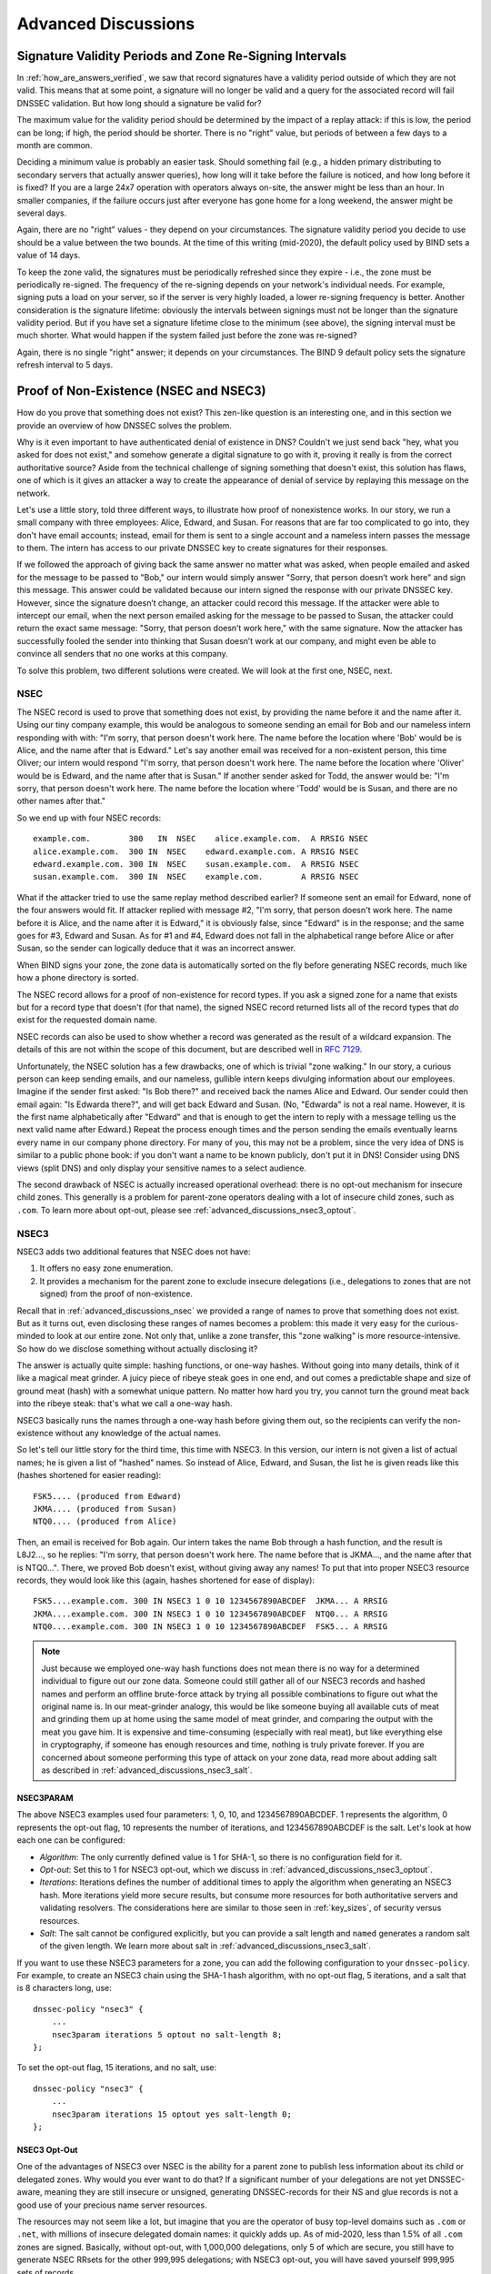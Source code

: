 .. _dnssec_advanced_discussions:

Advanced Discussions
====================

.. _signature_validity_periods:

Signature Validity Periods and Zone Re-Signing Intervals
--------------------------------------------------------

In :ref:`how_are_answers_verified`, we saw that record signatures
have a validity period outside of which they are not valid. This means
that at some point, a signature will no longer be valid and a query for
the associated record will fail DNSSEC validation. But how long should a
signature be valid for?

The maximum value for the validity period should be determined by the impact of a
replay attack: if this is low, the period can be long; if high,
the period should be shorter. There is no "right" value, but periods of
between a few days to a month are common.

Deciding a minimum value is probably an easier task. Should something
fail (e.g., a hidden primary distributing to secondary servers that
actually answer queries), how long will it take before the failure is
noticed, and how long before it is fixed? If you are a large 24x7
operation with operators always on-site, the answer might be less than
an hour. In smaller companies, if the failure occurs
just after everyone has gone home for a long weekend, the answer might
be several days.

Again, there are no "right" values - they depend on your circumstances. The
signature validity period you decide to use should be a value between
the two bounds. At the time of this writing (mid-2020), the default policy used by BIND
sets a value of 14 days.

To keep the zone valid, the signatures must be periodically refreshed
since they expire - i.e., the zone must be periodically
re-signed. The frequency of the re-signing depends on your network's
individual needs. For example, signing puts a load on your server, so if
the server is very highly loaded, a lower re-signing frequency is better. Another
consideration is the signature lifetime: obviously the intervals between
signings must not be longer than the signature validity period. But if
you have set a signature lifetime close to the minimum (see above), the
signing interval must be much shorter. What would happen if the system
failed just before the zone was re-signed?

Again, there is no single "right" answer; it depends on your circumstances. The
BIND 9 default policy sets the signature refresh interval to 5 days.

.. _advanced_discussions_proof_of_nonexistence:

Proof of Non-Existence (NSEC and NSEC3)
---------------------------------------

How do you prove that something does not exist? This zen-like question
is an interesting one, and in this section we provide an overview
of how DNSSEC solves the problem.

Why is it even important to have authenticated denial of existence in DNS?
Couldn't we just send back "hey, what you asked for does not exist,"
and somehow generate a digital signature to go with it, proving it
really is from the correct authoritative source? Aside from the technical
challenge of signing something that doesn't exist, this solution has flaws, one of
which is it gives an attacker a way to create the appearance of denial
of service by replaying this message on the network.

Let's use a little story, told three different ways, to
illustrate how proof of nonexistence works. In our story, we run a small
company with three employees: Alice, Edward, and Susan. For reasons that
are far too complicated to go into, they don't have email accounts;
instead, email for them is sent to a single account and a nameless
intern passes the message to them. The intern has access to our private
DNSSEC key to create signatures for their responses.

If we followed the approach of giving back the same answer no matter
what was asked, when people emailed and asked for the message to be
passed to "Bob," our intern would simply answer "Sorry, that person
doesn’t work here" and sign this message. This answer could be validated
because our intern signed the response with our private DNSSEC key.
However, since the signature doesn’t change, an attacker could record
this message. If the attacker were able to intercept our email, when the next
person emailed asking for the message to be passed to Susan, the attacker
could return the exact same message: "Sorry, that person doesn’t work
here," with the same signature. Now the attacker has successfully fooled
the sender into thinking that Susan doesn’t work at our company, and
might even be able to convince all senders that no one works at this
company.

To solve this problem, two different solutions were created. We will
look at the first one, NSEC, next.

.. _advanced_discussions_nsec:

NSEC
~~~~

The NSEC record is used to prove that something does not exist, by
providing the name before it and the name after it. Using our tiny
company example, this would be analogous to someone sending an email for
Bob and our nameless intern responding with with: "I'm sorry, that
person doesn't work here. The name before the location where 'Bob'
would be is Alice, and the name after that is Edward." Let's say
another email was received for a
non-existent person, this time Oliver; our intern would respond "I'm
sorry, that person doesn't work here. The name before the location
where 'Oliver' would be is Edward,
and the name after that is Susan." If another sender asked for Todd, the
answer would be: "I'm sorry, that person doesn't work here. The name
before the location where 'Todd' would be is Susan, and there are no
other names after that."

So we end up with four NSEC records:

::

   example.com.        300   IN  NSEC    alice.example.com.  A RRSIG NSEC
   alice.example.com.  300 IN  NSEC    edward.example.com. A RRSIG NSEC
   edward.example.com. 300 IN  NSEC    susan.example.com.  A RRSIG NSEC
   susan.example.com.  300 IN  NSEC    example.com.        A RRSIG NSEC

What if the attacker tried to use the same replay method described
earlier? If someone sent an email for Edward, none of the four answers
would fit. If attacker replied with message #2, "I'm sorry, that person
doesn't work here. The name before it is Alice, and the name after it is
Edward," it is obviously false, since "Edward" is in the response; and the same
goes for #3, Edward and Susan. As for #1 and #4, Edward does not fall in
the alphabetical range before Alice or after Susan, so the sender can logically deduce
that it was an incorrect answer.

When BIND signs your zone, the zone data is automatically sorted on
the fly before generating NSEC records, much like how a phone directory
is sorted.

The NSEC record allows for a proof of non-existence for record types. If
you ask a signed zone for a name that exists but for a record type that
doesn't (for that name), the signed NSEC record returned lists all of
the record types that *do* exist for the requested domain name.

NSEC records can also be used to show whether a record was generated as
the result of a wildcard expansion. The details of this are not
within the scope of this document, but are described well in
:rfc:`7129`.

Unfortunately, the NSEC solution has a few drawbacks, one of which is
trivial "zone walking." In our story, a curious person can keep sending emails, and
our nameless, gullible intern keeps divulging information about our
employees. Imagine if the sender first asked: "Is Bob there?" and
received back the names Alice and Edward. Our sender could then email
again: "Is Edwarda there?", and will get back Edward and Susan. (No,
"Edwarda" is not a real name. However, it is the first name
alphabetically after "Edward" and that is enough to get the intern to reply
with a message telling us the next valid name after Edward.) Repeat the
process enough times and the person sending the emails eventually
learns every name in our company phone directory. For many of you, this
may not be a problem, since the very idea of DNS is similar to a public
phone book: if you don't want a name to be known publicly, don't put it
in DNS! Consider using DNS views (split DNS) and only display your
sensitive names to a select audience.

The second drawback of NSEC is actually increased operational
overhead: there is no opt-out mechanism for insecure child zones. This generally
is a problem for parent-zone operators dealing with a lot of insecure
child zones, such as ``.com``. To learn more about opt-out, please see
:ref:`advanced_discussions_nsec3_optout`.

.. _advanced_discussions_nsec3:

NSEC3
~~~~~

NSEC3 adds two additional features that NSEC does not have:

1. It offers no easy zone enumeration.

2. It provides a mechanism for the parent zone to exclude insecure
   delegations (i.e., delegations to zones that are not signed) from the
   proof of non-existence.

Recall that in :ref:`advanced_discussions_nsec` we provided a range of
names to prove that something does not exist. But as it turns
out, even disclosing these ranges of names becomes a problem: this made
it very easy for the curious-minded to look at our entire zone. Not
only that, unlike a zone transfer, this "zone walking" is more
resource-intensive. So how do we disclose something without actually disclosing
it?

The answer is actually quite simple: hashing functions, or one-way
hashes. Without going into many details, think of it like a magical meat
grinder. A juicy piece of ribeye steak goes in one end, and out comes a
predictable shape and size of ground meat (hash) with a somewhat unique
pattern. No matter how hard you try, you cannot turn the ground meat
back into the ribeye steak: that's what we call a one-way hash.

NSEC3 basically runs the names through a one-way hash before giving them
out, so the recipients can verify the non-existence without any
knowledge of the actual names.

So let's tell our little story for the third time, this
time with NSEC3. In this version, our intern is not given a list of actual
names; he is given a list of "hashed" names. So instead of Alice,
Edward, and Susan, the list he is given reads like this (hashes
shortened for easier reading):

::

   FSK5.... (produced from Edward)
   JKMA.... (produced from Susan)
   NTQ0.... (produced from Alice)

Then, an email is received for Bob again. Our intern takes the name Bob
through a hash function, and the result is L8J2..., so he replies: "I'm
sorry, that person doesn't work here. The name before that is JKMA...,
and the name after that is NTQ0...". There, we proved Bob doesn't exist,
without giving away any names! To put that into proper NSEC3 resource
records, they would look like this (again, hashes shortened for
ease of display):

::

   FSK5....example.com. 300 IN NSEC3 1 0 10 1234567890ABCDEF  JKMA... A RRSIG
   JKMA....example.com. 300 IN NSEC3 1 0 10 1234567890ABCDEF  NTQ0... A RRSIG
   NTQ0....example.com. 300 IN NSEC3 1 0 10 1234567890ABCDEF  FSK5... A RRSIG

.. note::

   Just because we employed one-way hash functions does not mean there is
   no way for a determined individual to figure out our zone data.
   Someone could still gather all of our NSEC3 records and hashed
   names and perform an offline brute-force attack by trying all
   possible combinations to figure out what the original name is. In our
   meat-grinder analogy, this would be like someone
   buying all available cuts of meat and grinding them up at home using
   the same model of meat grinder, and comparing the output with the meat
   you gave him. It is expensive and time-consuming (especially with
   real meat), but like everything else in cryptography, if someone has
   enough resources and time, nothing is truly private forever. If you
   are concerned about someone performing this type of attack on your
   zone data, read more about adding salt as described in
   :ref:`advanced_discussions_nsec3_salt`.

.. _advanced_discussions_nsec3param:

NSEC3PARAM
^^^^^^^^^^

The above NSEC3 examples used four parameters: 1, 0, 10, and
1234567890ABCDEF. 1 represents the algorithm, 0 represents the opt-out
flag, 10 represents the number of iterations, and 1234567890ABCDEF is the
salt. Let's look at how each one can be configured:

-  *Algorithm*: The only currently defined value is 1 for SHA-1, so there
   is no configuration field for it.

-  *Opt-out*: Set this to 1 for NSEC3 opt-out, which we
   discuss in :ref:`advanced_discussions_nsec3_optout`.

-  *Iterations*: Iterations defines the number of additional times to
   apply the algorithm when generating an NSEC3 hash. More iterations
   yield more secure results, but consume more resources for both
   authoritative servers and validating resolvers. The considerations
   here are similar to those seen in :ref:`key_sizes`, of
   security versus resources.

-  *Salt*: The salt cannot be configured explicitly, but you can provide
   a salt length and ``named`` generates a random salt of the given length.
   We learn more about salt in :ref:`advanced_discussions_nsec3_salt`.

If you want to use these NSEC3 parameters for a zone, you can add the
following configuration to your ``dnssec-policy``. For example, to create an
NSEC3 chain using the SHA-1 hash algorithm, with no opt-out flag,
5 iterations, and a salt that is 8 characters long, use:

::

   dnssec-policy "nsec3" {
       ...
       nsec3param iterations 5 optout no salt-length 8;
   };

To set the opt-out flag, 15 iterations, and no salt, use:

::

   dnssec-policy "nsec3" {
       ...
       nsec3param iterations 15 optout yes salt-length 0;
   };

.. _advanced_discussions_nsec3_optout:

NSEC3 Opt-Out
^^^^^^^^^^^^^

One of the advantages of NSEC3 over NSEC is the ability for a parent zone
to publish less information about its child or delegated zones. Why
would you ever want to do that? If a significant number of your
delegations are not yet DNSSEC-aware, meaning they are still insecure or
unsigned, generating DNSSEC-records for their NS and glue records is not
a good use of your precious name server resources.

The resources may not seem like a lot, but imagine that you are the
operator of busy top-level domains such as ``.com`` or ``.net``, with
millions of insecure delegated domain names: it quickly
adds up. As of mid-2020, less than 1.5% of all ``.com`` zones are
signed. Basically, without opt-out, with 1,000,000 delegations,
only 5 of which are secure, you still have to generate NSEC RRsets for
the other 999,995 delegations; with NSEC3 opt-out, you will have saved
yourself 999,995 sets of records.

For most DNS administrators who do not manage a large number of
delegations, the decision whether to use NSEC3 opt-out is
probably not relevant.

To learn more about how to configure NSEC3 opt-out, please see
:ref:`recipes_nsec3_optout`.

.. _advanced_discussions_nsec3_salt:

NSEC3 Salt
^^^^^^^^^^

As described in :ref:`advanced_discussions_nsec3`, while NSEC3
does not put your zone data in plain public display, it is still not
difficult for an attacker to collect all the hashed names and perform
an offline attack. All that is required is running through all the
combinations to construct a database of plaintext names to hashed names,
also known as a "rainbow table."

There is one more feature NSEC3 gives us to provide additional
protection: salt. Basically, salt gives us the ability to introduce further
randomness into the hashed results. Whenever the salt is changed, any
pre-computed rainbow table is rendered useless, and a new rainbow table
must be re-computed. If the salt is changed periodically, it
becomes difficult to construct a useful rainbow table, and thus difficult to
walk the DNS zone data programmatically. How often you want to change
your NSEC3 salt is up to you.

To learn more about the steps to take to change NSEC3, please see
:ref:`recipes_nsec3_salt`.

.. _advanced_discussions_nsec_or_nsec3:

NSEC or NSEC3?
~~~~~~~~~~~~~~

So which one should you choose: NSEC or NSEC3? There is not a
single right answer here that fits everyone; it comes down to your
network's needs or requirements.

If you prefer not to make your zone easily enumerable, implementing
NSEC3 paired with a periodically changed salt provides a certain
level of privacy protection. However, someone could still randomly guess
the names in your zone (such as "ftp" or "www"), as in the traditional
insecure DNS.

If you have many delegations and need to be able to opt-out to save
resources, NSEC3 is for you.

In other situations, NSEC is typically a good choice for most zone
administrators, as it relieves the authoritative servers of the
additional cryptographic operations that NSEC3 requires, and NSEC is
comparatively easier to troubleshoot than NSEC3.

NSEC3 in conjunction with ``dnssec-policy`` is supported in BIND
as of version 9.16.9.

.. _advanced_discussions_key_generation:

DNSSEC Keys
-----------

Types of Keys
~~~~~~~~~~~~~

Although DNSSEC
documentation talks about three types of keys, they are all the same
thing - but they have different roles. The roles are:

Zone-Signing Key (ZSK)
   This is the key used to sign the zone. It signs all records in the
   zone apart from the DNSSEC key-related RRsets: DNSKEY, CDS, and
   CDNSKEY.

Key-Signing Key (KSK)
   This is the key used to sign the DNSSEC key-related RRsets and is the
   key used to link the parent and child zones. The parent zone stores a
   digest of the KSK. When a resolver verifies the chain of trust it
   checks to see that the DS record in the parent (which holds the
   digest of a key) matches a key in the DNSKEY RRset, and that it is
   able to use that key to verify the DNSKEY RRset. If it can do
   that, the resolver knows that it can trust the DNSKEY resource
   records, and so can use one of them to validate the other records in
   the zone.

Combined Signing Key (CSK)
   A CSK combines the functionality of a ZSK and a KSK. Instead of
   having one key for signing the zone and one for linking the parent
   and child zones, a CSK is a single key that serves both roles.

It is important to realize the terms ZSK, KSK, and CSK describe how the
keys are used - all these keys are represented by DNSKEY records. The
following examples are the DNSKEY records from a zone signed with a KSK
and ZSK:

::

   $ dig @192.168.1.12 example.com DNSKEY

   ; <<>> DiG 9.16.0 <<>> @192.168.1.12 example.com dnskey +multiline
   ; (1 server found)
   ;; global options: +cmd
   ;; Got answer:
   ;; ->>HEADER<<- opcode: QUERY, status: NOERROR, id: 54989
   ;; flags: qr aa rd; QUERY: 1, ANSWER: 2, AUTHORITY: 0, ADDITIONAL: 1
   ;; WARNING: recursion requested but not available

   ;; OPT PSEUDOSECTION:
   ; EDNS: version: 0, flags:; udp: 4096
   ; COOKIE: 5258d7ed09db0d76010000005ea1cc8c672d8db27a464e37 (good)
   ;; QUESTION SECTION:
   ;example.com.       IN DNSKEY

   ;; ANSWER SECTION:
   example.com.        60 IN DNSKEY 256 3 13 (
                   tAeXLtIQ3aVDqqS/1UVRt9AE6/nzfoAuaT1Vy4dYl2CK
                   pLNcUJxME1Z//pnGXY+HqDU7Gr5HkJY8V0W3r5fzlw==
                   ) ; ZSK; alg = ECDSAP256SHA256 ; key id = 63722
   example.com.        60 IN DNSKEY 257 3 13 (
                   cxkNegsgubBPXSra5ug2P8rWy63B8jTnS4n0IYSsD9eW
                   VhiyQDmdgevKUhfG3SE1wbLChjJc2FAbvSZ1qk03Nw==
                   ) ; KSK; alg = ECDSAP256SHA256 ; key id = 42933

... and a zone signed with just a CSK:

::

   $ dig @192.168.1.13 example.com DNSKEY

   ; <<>> DiG 9.16.0 <<>> @192.168.1.13 example.com dnskey +multiline
   ; (1 server found)
   ;; global options: +cmd
   ;; Got answer:
   ;; ->>HEADER<<- opcode: QUERY, status: NOERROR, id: 22628
   ;; flags: qr aa rd; QUERY: 1, ANSWER: 1, AUTHORITY: 0, ADDITIONAL: 1
   ;; WARNING: recursion requested but not available

   ;; OPT PSEUDOSECTION:
   ; EDNS: version: 0, flags:; udp: 4096
   ; COOKIE: bf19ee914b5df46e010000005ea1cd02b66c06885d274647 (good)
   ;; QUESTION SECTION:
   ;example.com.       IN DNSKEY

   ;; ANSWER SECTION:
   example.com.        60 IN DNSKEY 257 3 13 (
                   p0XM6AJ68qid2vtOdyGaeH1jnrdk2GhZeVvGzXfP/PNa
                   71wGtzR6jdUrTbXo5Z1W5QeeJF4dls4lh4z7DByF5Q==
                   ) ; KSK; alg = ECDSAP256SHA256 ; key id = 1231

The only visible difference between the records (apart from the key data
itself) is the value of the flags fields; this is 256
for a ZSK and 257 for a KSK or CSK. Even then, the flags field is only a
hint to the software using it as to the role of the key: zones can be
signed by any key. The fact that a CSK and KSK both have the same flags
emphasizes this. A KSK usually only signs the DNSSEC key-related RRsets
in a zone, whereas a CSK is used to sign all records in the zone.

The original idea of separating the function of the key into a KSK and
ZSK was operational. With a single key, changing it for any reason is
"expensive," as it requires interaction with the parent zone
(e.g., uploading the key to the parent may require manual interaction
with the organization running that zone). By splitting it, interaction
with the parent is required only if the KSK is changed; the ZSK can be
changed as often as required without involving the parent.

The split also allows the keys to be of different lengths. So the ZSK,
which is used to sign the record in the zone, can be of a (relatively)
short length, lowering the load on the server. The KSK, which is used
only infrequently, can be of a much longer length. The relatively
infrequent use also allows the private part of the key to be stored in a
way that is more secure but that may require more overhead to access, e.g., on
an HSM (see :ref:`hardware_security_modules`).

In the early days of DNSSEC, the idea of splitting the key went more or
less unchallenged. However, with the advent of more powerful computers
and the introduction of signaling methods between the parent and child
zones (see :ref:`cds_cdnskey`), the advantages of a ZSK/KSK split are
less clear and, for many zones, a single key is all that is required.

As with many questions related to the choice of DNSSEC policy, the
decision on which is "best" is not clear and depends on your circumstances.

Which Algorithm?
~~~~~~~~~~~~~~~~

There are three algorithm choices for DNSSEC as of this writing
(mid-2020):

-  RSA

-  Elliptic Curve DSA (ECDSA)

-  Edwards Curve Digital Security Algorithm (EdDSA)

All are supported in BIND 9, but only RSA and ECDSA (specifically
RSASHA256 and ECDSAP256SHA256) are mandatory to implement in DNSSEC.
However, RSA is a little long in the tooth, and ECDSA/EdDSA are emerging
as the next new cryptographic standards. In fact, the US federal
government recommended discontinuing RSA use altogether by September 2015
and migrating to using ECDSA or similar algorithms.

For now, use ECDSAP256SHA256 but keep abreast of developments in this
area. For details about rolling over DNSKEYs to a new algorithm, see
:ref:`advanced_discussions_DNSKEY_algorithm_rollovers`.

.. _key_sizes:

Key Sizes
~~~~~~~~~

If using RSA keys, the choice of key sizes is a classic issue of finding
the balance between performance and security. The larger the key size,
the longer it takes for an attacker to crack the key; but larger keys
also mean more resources are needed both when generating signatures
(authoritative servers) and verifying signatures (recursive servers).

Of the two sets of keys, ZSK is used much more frequently. ZSK is used whenever zone
data changes or when signatures expire, so performance
certainly is of a bigger concern. As for KSK, it is used less
frequently, so performance is less of a factor, but its impact is bigger
because of its role in signing other keys.

In earlier versions of this guide, the following key lengths were
chosen for each set, with the recommendation that they be rotated more
frequently for better security:

-  *ZSK*: RSA 1024 bits, rollover every year

-  *KSK*: RSA 2048 bits, rollover every five years

These should be considered minimum RSA key sizes. At the time
of this writing (mid-2020), the root zone and many TLDs are already using 2048
bit ZSKs. If you choose to implement larger key sizes, keep in mind that
larger key sizes result in larger DNS responses, which this may mean more
load on network resources. Depending on your network configuration, end users
may even experience resolution failures due to the increased response
sizes, as discussed in :ref:`whats_edns0_all_about`.

ECDSA key sizes can be much smaller for the same level of security, e.g.,
an ECDSA key length of 224 bits provides the same level of security as a
2048-bit RSA key. Currently BIND 9 sets a key size of 256 for all ECDSA keys.

.. _advanced_discussions_key_storage:

Key Storage
~~~~~~~~~~~

Public Key Storage
^^^^^^^^^^^^^^^^^^

The beauty of a public key cryptography system is that the public key
portion can and should be distributed to as many people as possible. As
the administrator, you may want to keep the public keys on an easily
accessible file system for operational ease, but there is no need to
securely store them, since both ZSK and KSK public keys are published in
the zone data as DNSKEY resource records.

Additionally, a hash of the KSK public key is also uploaded to the
parent zone (see :ref:`working_with_parent_zone` for more details),
and is published by the parent zone as DS records.

Private Key Storage
^^^^^^^^^^^^^^^^^^^

Ideally, private keys should be stored offline, in secure devices such
as a smart card. Operationally, however, this creates certain
challenges, since the private key is needed to create RRSIG resource
records, and it is a hassle to bring the private key out of
storage every time the zone file changes or signatures expire.

A common approach to strike the balance between security and
practicality is to have two sets of keys: a ZSK set and a KSK set. A ZSK
private key is used to sign zone data, and can be kept online for ease
of use, while a KSK private key is used to sign just the DNSKEY (the ZSK); it is
used less frequently, and can be stored in a much more secure and
restricted fashion.

For example, a KSK private key stored on a USB flash drive that is kept
in a fireproof safe, only brought online once a year to sign a new pair
of ZSKs, combined with a ZSK private key stored on the network
file system and available for routine use, may be a good balance between
operational flexibility and security.

For more information on changing keys, please see
:ref:`key_rollovers`.

.. _hardware_security_modules:

Hardware Security Modules (HSMs)
^^^^^^^^^^^^^^^^^^^^^^^^^^^^^^^^

A Hardware Security Module (HSM) may come in different shapes and sizes,
but as the name indicates, it is a physical device or devices, usually
with some or all of the following features:

-  Tamper-resistant key storage

-  Strong random-number generation

-  Hardware for faster cryptographic operations

Most organizations do not incorporate HSMs into their security practices
due to cost and the added operational complexity.

BIND supports Public Key Cryptography Standard #11 (PKCS #11) for
communication with HSMs and other cryptographic support devices. For
more information on how to configure BIND to work with an HSM, please
refer to the `BIND 9 Administrator Reference
Manual <https://bind9.readthedocs.io/en/latest/index.html>`_.

.. _advanced_discussions_key_management:

Rollovers
---------

.. _key_rollovers:

Key Rollovers
~~~~~~~~~~~~~

A key rollover is where one key in a zone is replaced by a new one.
There are arguments for and against regularly rolling keys. In essence
these are:

Pros:

1. Regularly changing the key hinders attempts at determination of the
   private part of the key by cryptanalysis of signatures.

2. It gives administrators practice at changing a key; should a key ever need to be
   changed in an emergency, they would not be doing it for the first time.

Cons:

1. A lot of effort is required to hack a key, and there are probably
   easier ways of obtaining it, e.g., by breaking into the systems on
   which it is stored.

2. Rolling the key adds complexity to the system and introduces the
   possibility of error. We are more likely to
   have an interruption to our service than if we had not rolled it.

Whether and when to roll the key is up to you. How serious would the
damage be if a key were compromised without you knowing about it? How
serious would a key roll failure be?

Before going any further, it is worth noting that if you sign your zone
with either of the fully automatic methods (described in ref:`signing_alternative_ways`),
you don't really need to
concern yourself with the details of a key rollover: BIND 9 takes care of
it all for you. If you are doing a manual key roll or are setting up the
keys for a semi-automatic key rollover, you do need to familiarize yourself
with the various steps involved and the timing details.

Rolling a key is not as simple as replacing the DNSKEY statement in the
zone. That is an essential part of it, but timing is everything. For
example, suppose that we run the ``example.com`` zone and that a friend
queries for the AAAA record of ``www.example.com``. As part of the
resolution process (described in
:ref:`how_does_dnssec_change_dns_lookup`), their recursive server
looks up the keys for the ``example.com`` zone and uses them to verify
the signature associated with the AAAA record. We'll assume that the
records validated successfully, so they can use the
address to visit ``example.com``'s website.

Let's also assume that immediately after the lookup, we want to roll the ZSK
for ``example.com``. Our first attempt at this is to remove the old
DNSKEY record and signatures, add a new DNSKEY record, and re-sign the
zone with it. So one minute our server is serving the old DNSKEY and
records signed with the old key, and the next minute it is serving the
new key and records signed with it. We've achieved our goal - we are
serving a zone signed with the new keys; to check this is really the
case, we booted up our laptop and looked up the AAAA record
``ftp.example.com``. The lookup succeeded so all must be well. Or is it?
Just to be sure, we called our friend and asked them to check. They
tried to lookup ``ftp.example.com`` but got a SERVFAIL response from
their recursive server. What's going on?

The answer, in a word, is "caching." When our friend looked up
``www.example.com``, their recursive server retrieved and cached
not only the AAAA record, but also a lot of other records. It cached
the NS records for ``com`` and ``example.com``, as well as
the AAAA (and A) records for those name servers (and this action may, in turn, have
caused the lookup and caching of other NS and AAAA/A records). Most
importantly for this example, it also looked up and cached the DNSKEY
records for the root, ``com``, and ``example.com`` zones. When a query
was made for ``ftp.example.com``, the recursive server believed it
already had most of the information
we needed. It knew what nameservers served ``example.com`` and their
addresses, so it went directly to one of those to get the AAAA record for
``ftp.example.com`` and its associated signature. But when it tried to
validate the signature, it used the cached copy of the DNSKEY, and that
is when our friend had the problem. Their recursive server had a copy of
the old DNSKEY in its cache, but the AAAA record for ``ftp.example.com``
was signed with the new key. So, not surprisingly, the signature could not
validate.

How should we roll the keys for ``example.com``? A clue to the
answer is to note that the problem came about because the DNSKEY records
were cached by the recursive server. What would have happened had our
friend flushed the DNSKEY records from the recursive server's cache before
making the query? That would have worked; those records would have been
retrieved from ``example.com``'s nameservers at the same time that we
retrieved the AAAA record for ``ftp.example.com``. Our friend's server would have
obtained the new key along with the AAAA record and associated signature
created with the new key, and all would have been well.

As it is obviously impossible for us to notify all recursive server
operators to flush our DNSKEY records every time we roll a key, we must
use another solution. That solution is to wait
for the recursive servers to remove old records from caches when they
reach their TTL. How exactly we do this depends on whether we are trying
to roll a ZSK, a KSK, or a CSK.

.. _zsk_rollover_methods:

ZSK Rollover Methods
^^^^^^^^^^^^^^^^^^^^

The ZSK can be rolled in one of the following two ways:

1. *Pre-Publication*: Publish the new ZSK into zone data before it is
   actually used. Wait at least one TTL interval, so the world's recursive servers
   know about both keys, then stop using the old key and generate a new
   RRSIG using the new key. Wait at least another TTL, so the cached old
   key data is expunged from the world's recursive servers, and then remove
   the old key.

   The benefit of the pre-publication approach is it does not
   dramatically increase the zone size; however, the duration of the rollover
   is longer. If insufficient time has passed after the new ZSK is
   published, some resolvers may only have the old ZSK cached when the
   new RRSIG records are published, and validation may fail. This is the
   method described in :ref:`recipes_zsk_rollover`.

2. *Double-Signature*: Publish the new ZSK and new RRSIG, essentially
   doubling the size of the zone. Wait at least one TTL interval, and then remove
   the old ZSK and old RRSIG.

   The benefit of the double-signature approach is that it is easier to
   understand and execute, but it causes a significantly increased zone size
   during a rollover event.

.. _ksk_rollover_methods:

KSK Rollover Methods
^^^^^^^^^^^^^^^^^^^^

Rolling the KSK requires interaction with the parent zone, so
operationally this may be more complex than rolling ZSKs. There are
three methods of rolling the KSK:

1. *Double-KSK*: Add the new KSK to the DNSKEY RRset, which is then
   signed with both the old and new keys. After waiting for the old RRset
   to expire from caches, change the DS record in the parent zone.
   After waiting a further TTL interval for this change to be reflected in
   caches, remove the old key from the RRset.

   Basically, the new KSK is added first at the child zone and
   used to sign the DNSKEY; then the DS record is changed, followed by the
   removal of the old KSK. Double-KSK keeps the interaction with the
   parent zone to a minimum, but for the duration of the rollover, the
   size of the DNSKEY RRset is increased.

2. *Double-DS*: Publish the new DS record. After waiting for this
   change to propagate into caches, change the KSK. After a further TTL
   interval during which the old DNSKEY RRset expires from caches, remove the
   old DS record.

   Double-DS is the reverse of Double-KSK: the new DS is published at
   the parent first, then the KSK at the child is updated, then
   the old DS at the parent is removed. The benefit is that the size of the DNSKEY
   RRset is kept to a minimum, but interactions with the parent zone are
   increased to two events. This is the method described in
   :ref:`recipes_ksk_rollover`.

3. *Double-RRset*: Add the new KSK to the DNSKEY RRset, which is
   then signed with both the old and new key, and add the new DS record
   to the parent zone. After waiting a suitable interval for the
   old DS and DNSKEY RRsets to expire from caches, remove the old DNSKEY and
   old DS record.

   Double-RRset is the fastest way to roll the KSK (i.e., it has the shortest rollover
   time), but has the drawbacks of both of the other methods: a larger
   DNSKEY RRset and two interactions with the parent.

.. _csk_rollover_methods:

CSK Rollover Methods
^^^^^^^^^^^^^^^^^^^^

Rolling the CSK is more complex than rolling either the ZSK or KSK, as
the timing constraints relating to both the parent zone and the caching
of records by downstream recursive servers must be taken into
account. There are numerous possible methods that are a combination of ZSK
rollover and KSK rollover methods. BIND 9 automatic signing uses a
combination of ZSK Pre-Publication and Double-KSK rollover.

.. _advanced_discussions_emergency_rollovers:

Emergency Key Rollovers
~~~~~~~~~~~~~~~~~~~~~~~

Keys are generally rolled on a regular schedule - if you choose
to roll them at all. But sometimes, you may have to rollover keys
out-of-schedule due to a security incident. The aim of an emergency
rollover is to re-sign the zone with a new key as soon as possible, because
when a key is suspected of being compromised, a malicious attacker (or
anyone who has access to the key) could impersonate your server and trick other
validating resolvers into believing that they are receiving authentic,
validated answers.

During an emergency rollover, follow the same operational
procedures described in :ref:`recipes_rollovers`, with the added
task of reducing the TTL of the current active (potentially compromised) DNSKEY
RRset, in an attempt to phase out the compromised key faster before the new
key takes effect. The time frame should be significantly reduced from
the 30-days-apart example, since you probably do not want to wait up to
60 days for the compromised key to be removed from your zone.

Another method is to carry a spare key with you at all times. If
you have a second key pre-published and that one
is not compromised at the same time as the first key,
you could save yourself some time by immediately
activating the spare key if the active
key is compromised. With pre-publication, all validating resolvers should already
have this spare key cached, thus saving you some time.

With a KSK emergency rollover, you also need to consider factors
related to your parent zone, such as how quickly they can remove the old
DS records and publish the new ones.

As with many other facets of DNSSEC, there are multiple aspects to take into
account when it comes to emergency key rollovers. For more in-depth
considerations, please check out :rfc:`7583`.

.. _advanced_discussions_DNSKEY_algorithm_rollovers:

Algorithm Rollovers
~~~~~~~~~~~~~~~~~~~

From time to time, new digital signature algorithms with improved
security are introduced, and it may be desirable for administrators to
roll over DNSKEYs to a new algorithm, e.g., from RSASHA1 (algorithm 5 or
7) to RSASHA256 (algorithm 8). The algorithm rollover steps must be followed with
care to avoid breaking DNSSEC validation.

If you are managing DNSSEC by using the ``dnssec-policy`` configuration,
``named`` handles the rollover for you. Simply change the algorithm
for the relevant keys, and ``named`` uses the new algorithm when the
key is next rolled. It performs a smooth transition to the new
algorithm, ensuring that the zone remains valid throughout rollover.

If you are using other methods to sign the zone, the administrator needs to do more work. As
with other key rollovers, when the zone is a primary zone, an algorithm
rollover can be accomplished using dynamic updates or automatic key
rollovers. For secondary zones, only automatic key rollovers are
possible, but the ``dnssec-settime`` utility can be used to control the
timing.

In any case, the first step is to put DNSKEYs in place using the new algorithm.
You must generate the ``K*`` files for the new algorithm and put
them in the zone's key directory, where ``named`` can access them. Take
care to set appropriate ownership and permissions on the keys. If the
``auto-dnssec`` zone option is set to ``maintain``, ``named``
automatically signs the zone with the new keys, based on their timing
metadata when the ``dnssec-loadkeys-interval`` elapses or when you issue the
``rndc loadkeys`` command. Otherwise, for primary zones, you can use
``nsupdate`` to add the new DNSKEYs to the zone; this causes ``named``
to use them to sign the zone. For secondary zones, e.g., on a
"bump in the wire" signing server, ``nsupdate`` cannot be used.

Once the zone has been signed by the new DNSKEYs (and you have waited
for at least one TTL period), you must inform the parent zone and any trust
anchor repositories of the new KSKs, e.g., you might place DS records in
the parent zone through your DNS registrar's website.

Before starting to remove the old algorithm from a zone, you must allow
the maximum TTL on its DS records in the parent zone to expire. This
assures that any subsequent queries retrieve the new DS records
for the new algorithm. After the TTL has expired, you can remove the DS
records for the old algorithm from the parent zone and any trust anchor
repositories. You must then allow another maximum TTL interval to elapse
so that the old DS records disappear from all resolver caches.

The next step is to remove the DNSKEYs using the old algorithm from your
zone. Again this can be accomplished using ``nsupdate`` to delete the
old DNSKEYs (for primary zones only) or by automatic key rollover when
``auto-dnssec`` is set to ``maintain``. You can cause the automatic key
rollover to take place immediately by using the ``dnssec-settime``
utility to set the *Delete* date on all keys to any time in the past.
(See the ``dnssec-settime -D <date/offset>`` option.)

After adjusting the timing metadata, the ``rndc loadkeys`` command
causes ``named`` to remove the DNSKEYs and
RRSIGs for the old algorithm from the zone. Note also that with the
``nsupdate`` method, removing the DNSKEYs also causes ``named`` to
remove the associated RRSIGs automatically.

Once you have verified that the old DNSKEYs and RRSIGs have been removed
from the zone, the final (optional) step is to remove the key files for
the old algorithm from the key directory.

Other Topics
------------

DNSSEC and Dynamic Updates
~~~~~~~~~~~~~~~~~~~~~~~~~~

Dynamic DNS (DDNS) is actually independent of DNSSEC. DDNS provides a
mechanism, separate from editing the zone file or zone database, to edit DNS
data. Most DNS clients and servers are able to handle dynamic
updates, and DDNS can also be integrated as part of your DHCP
environment.

When you have both DNSSEC and dynamic updates in your environment,
updating zone data works the same way as with traditional (insecure)
DNS: you can use ``rndc freeze`` before editing the zone file, and
``rndc thaw`` when you have finished editing, or you can use the
command ``nsupdate`` to add, edit, or remove records like this:

::

   $ nsupdate
   > server 192.168.1.13
   > update add xyz.example.com. 300 IN A 1.1.1.1
   > send
   > quit

The examples provided in this guide make ``named`` automatically
re-sign the zone whenever its content has changed. If you decide to sign
your own zone file manually, you need to remember to execute the
``dnssec-signzone`` command whenever your zone file has been updated.

As far as system resources and performance are concerned, be mindful that
with a DNSSEC zone that changes frequently, every time the zone
changes your system is executing a series of cryptographic operations
to (re)generate signatures and NSEC or NSEC3 records.

.. _dnssec_on_private_networks:

DNSSEC on Private Networks
~~~~~~~~~~~~~~~~~~~~~~~~~~

Let's clarify what we mean: in this section, "private networks" really refers to
a private or internal DNS view. Most DNS products offer the ability to
have different versions of DNS answers, depending on the origin of the
query. This feature is often called "DNS views" or "split DNS," and is most
commonly implemented as an "internal" versus an "external" setup.

For instance, your organization may have a version of ``example.com``
that is offered to the world, and its names most likely resolve to
publicly reachable IP addresses. You may also have an internal version
of ``example.com`` that is only accessible when you are on the company's
private networks or via a VPN connection. These private networks typically
fall under 10.0.0.0/8, 172.16.0.0/12, or 192.168.0.0/16 for IPv4.

So what if you want to offer DNSSEC for your internal version of
``example.com``? This can be done: the golden rule is to use the same
key for both the internal and external versions of the zones. This
avoids problems that can occur when machines (e.g., laptops) move
between accessing the internal and external zones, when it is possible
that they may have cached records from the wrong zone.

.. _introduction_to_dane:

Introduction to DANE
~~~~~~~~~~~~~~~~~~~~

With your DNS infrastructure secured with DNSSEC, information can
now be stored in DNS and its integrity and authenticity can be proved.
One of the new features that takes advantage of this is the DNS-Based
Authentication of Named Entities, or DANE. This improves security in a
number of ways, including:

-  The ability to store self-signed X.509 certificates and bypass having to pay a third
   party (such as a Certificate Authority) to sign the certificates
   (:rfc:`6698`).

-  Improved security for clients connecting to mail servers (:rfc:`7672`).

-  A secure way of getting public PGP keys (:rfc:`7929`).

Disadvantages of DNSSEC
-----------------------

DNSSEC, like many things in this world, is not without its problems.
Below are a few challenges and disadvantages that DNSSEC faces.

1. *Increased, well, everything*: With DNSSEC, signed zones are larger,
   thus taking up more disk space; for DNSSEC-aware servers, the
   additional cryptographic computation usually results in increased
   system load; and the network packets are bigger, possibly putting
   more strains on the network infrastructure.

2. *Different security considerations*: DNSSEC addresses many security
   concerns, most notably cache poisoning. But at the same time, it may
   introduce a set of different security considerations, such as
   amplification attack and zone enumeration through NSEC. These
   concerns are still being identified and addressed by the Internet
   community.

3. *More complexity*: If you have read this far, you have probably already
   concluded this yourself. With additional resource records, keys,
   signatures, and rotations, DNSSEC adds many more moving pieces on top of
   the existing DNS machine. The job of the DNS administrator changes,
   as DNS becomes the new secure repository of everything from spam
   avoidance to encryption keys, and the amount of work involved to
   troubleshoot a DNS-related issue becomes more challenging.

4. *Increased fragility*: The increased complexity means more
   opportunities for things to go wrong. Before DNSSEC, DNS
   was essentially "add something to the zone and forget it." With DNSSEC,
   each new component - re-signing, key rollover, interaction with
   parent zone, key management - adds more opportunity for error. It is
   entirely possible that a failure to validate a name may come down to
   errors on the part of one or more zone operators rather than the
   result of a deliberate attack on the DNS.

5. *New maintenance tasks*: Even if your new secure DNS infrastructure
   runs without any hiccups or security breaches, it still requires
   regular attention, from re-signing to key rollovers. While most of
   these can be automated, some of the tasks, such as KSK rollover,
   remain manual for the time being.

6. *Not enough people are using it today*: While it's estimated (as of
   mid-2020) that roughly 30% of the global Internet DNS traffic is
   validating  [1]_ , that doesn't mean that many of the DNS zones are
   actually signed. What this means is, even if your company's zone is
   signed today, fewer than 30% of the Internet's servers are taking
   advantage of this extra security. It gets worse: with less than 1.5%
   of the ``.com`` domains signed, even if your DNSSEC validation is enabled today,
   it's not likely to buy you or your users a whole lot more protection
   until these popular domain names decide to sign their zones.

The last point may have more impact than you realize. Consider this:
HTTP and HTTPS make up the majority of traffic on the Internet. While you may have
secured your DNS infrastructure through DNSSEC, if your web hosting is
outsourced to a third party that does not yet support DNSSEC in its
own domain, or if your web page loads contents and components from
insecure domains, end users may experience validation problems when
trying to access your web page. For example, although you may have signed
the zone ``company.com``, the web address ``www.company.com`` may actually be a
CNAME to ``foo.random-cloud-provider.com``. As long as
``random-cloud-provider.com`` remains an insecure DNS zone, users cannot
fully validate everything when they visit your web page and could be
redirected elsewhere by a cache poisoning attack.

.. [1]
   Based on APNIC statistics at
   `<https://stats.labs.apnic.net/dnssec/XA>`__
